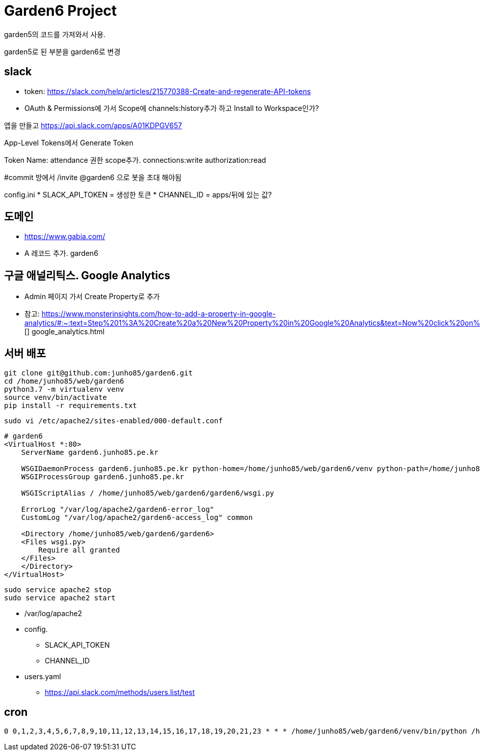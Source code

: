 = Garden6 Project

garden5의 코드를 가져와서 사용.

garden5로 된 부분을 garden6로 변경

== slack
* token: https://slack.com/help/articles/215770388-Create-and-regenerate-API-tokens
* OAuth & Permissions에 가서 Scope에 channels:history추가 하고 Install to Workspace인가?

앱을 만들고
https://api.slack.com/apps/A01KDPGV657

App-Level Tokens에서 Generate Token

Token Name: attendance
권한 scope추가.
connections:write
authorization:read

#commit 방에서
/invite @garden6
으로 봇을 초대 해야됨

config.ini
* SLACK_API_TOKEN = 생성한 토큰
* CHANNEL_ID = apps/뒤에 있는 값?

== 도메인
* https://www.gabia.com/
* A 레코드 추가. garden6

== 구글 애널리틱스. Google Analytics
* Admin 페이지 가서 Create Property로 추가
* 참고: https://www.monsterinsights.com/how-to-add-a-property-in-google-analytics/#:~:text=Step%201%3A%20Create%20a%20New%20Property%20in%20Google%20Analytics&text=Now%20click%20on%20Admin%20in,reporting%20time%20zone%2C%20and%20currency.
[] google_analytics.html

== 서버 배포
----
git clone git@github.com:junho85/garden6.git
cd /home/junho85/web/garden6
python3.7 -m virtualenv venv
source venv/bin/activate
pip install -r requirements.txt
----

[source]
----
sudo vi /etc/apache2/sites-enabled/000-default.conf
----

----
# garden6
<VirtualHost *:80>
    ServerName garden6.junho85.pe.kr

    WSGIDaemonProcess garden6.junho85.pe.kr python-home=/home/junho85/web/garden6/venv python-path=/home/junho85/web/garden6/
    WSGIProcessGroup garden6.junho85.pe.kr

    WSGIScriptAlias / /home/junho85/web/garden6/garden6/wsgi.py

    ErrorLog "/var/log/apache2/garden6-error_log"
    CustomLog "/var/log/apache2/garden6-access_log" common

    <Directory /home/junho85/web/garden6/garden6>
    <Files wsgi.py>
        Require all granted
    </Files>
    </Directory>
</VirtualHost>
----

----
sudo service apache2 stop
sudo service apache2 start
----
* /var/log/apache2


* config.
** SLACK_API_TOKEN
** CHANNEL_ID
* users.yaml
** https://api.slack.com/methods/users.list/test

== cron

----
0 0,1,2,3,4,5,6,7,8,9,10,11,12,13,14,15,16,17,18,19,20,21,23 * * * /home/junho85/web/garden6/venv/bin/python /home/junho85/web/garden6/attendance/cli_collect.py
----
